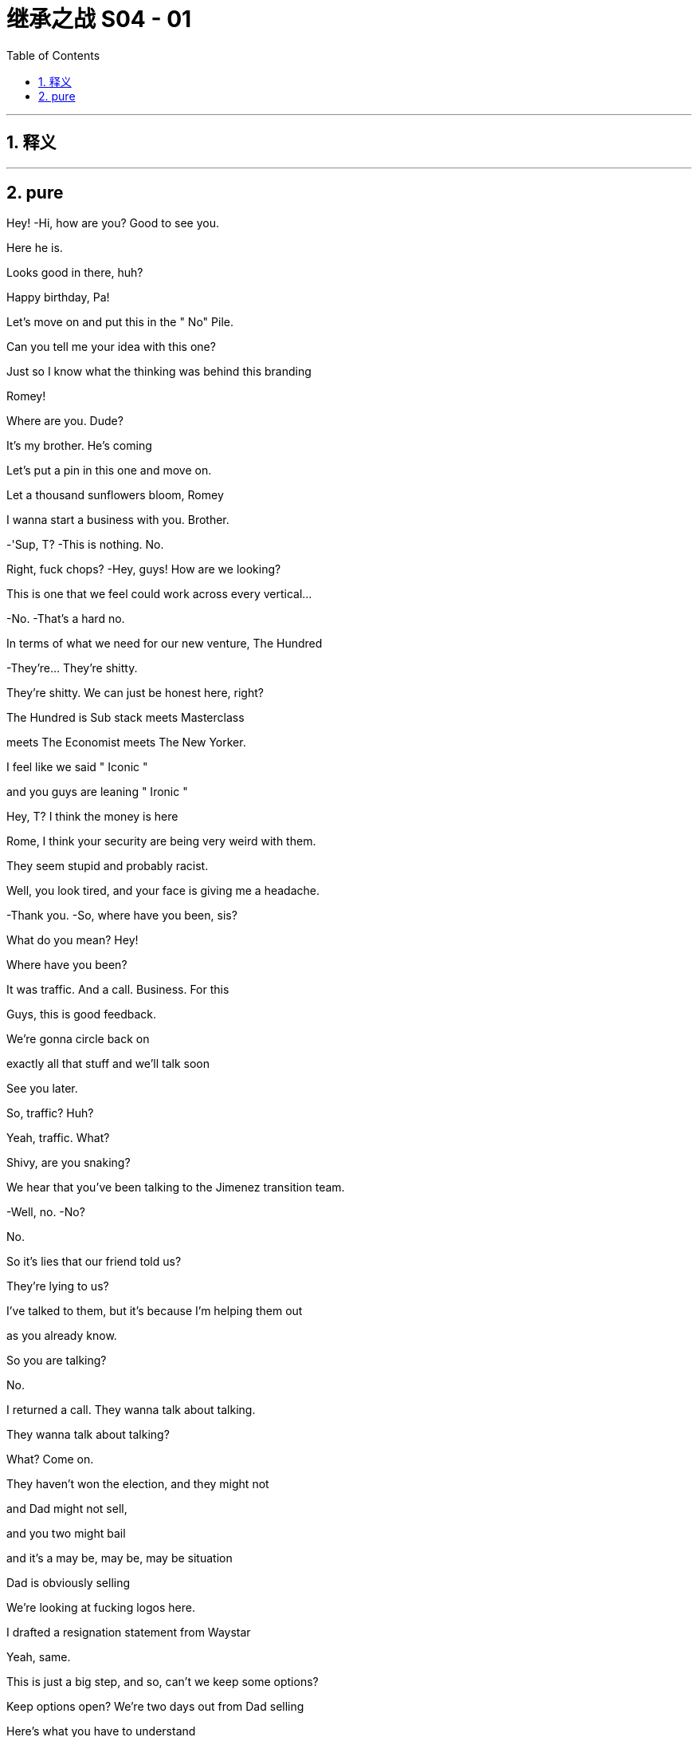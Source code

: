 

= 继承之战 S04 - 01
:toc: left
:toclevels: 3
:sectnums:
:stylesheet: ../../../../myAdocCss.css

'''



== 释义



'''

== pure




Hey! -Hi, how are you? Good to see you.

Here he is.

Looks good in there, huh?

Happy birthday, Pa!

Let's move on and put this in the " No" Pile.

Can you tell me your idea with this one?

Just so I know what the thinking was behind this branding

Romey!

Where are you. Dude?

It's my brother. He's coming

Let's put a pin in this one and move on.

Let a thousand sunflowers bloom, Romey

I wanna start a business with you. Brother.

-'Sup, T? -This is nothing. No.

Right, fuck chops? -Hey, guys! How are we looking?

This is one that we feel could work across every vertical…

-No. -That's a hard no.

In terms of what we need for our new venture, The Hundred

-They're... They're shitty.

They're shitty. We can just be honest here, right?

The Hundred is Sub stack meets Masterclass

meets The Economist meets The New Yorker.

I feel like we said " Iconic "

and you guys are leaning " Ironic "

Hey, T? I think the money is here

Rome, I think your security are being very weird with them.

They seem stupid and probably racist.

Well, you look tired, and your face is giving me a headache.

-Thank you. -So, where have you been, sis?

What do you mean? Hey!

Where have you been?

It was traffic. And a call. Business. For this

Guys, this is good feedback.

We're gonna circle back on

exactly all that stuff and we'll talk soon

See you later.

So, traffic? Huh?

Yeah, traffic. What?

Shivy, are you snaking?

We hear that you've been talking to the Jimenez transition team.

-Well, no. -No?

No.

So it's lies that our friend told us?

They're lying to us?

I've talked to them, but it's because I'm helping them out

as you already know.

So you are talking?

No.

I returned a call. They wanna talk about talking.

They wanna talk about talking?

What? Come on.

They haven't won the election, and they might not

and Dad might not sell,

and you two might bail

and it's a may be, may be, may be situation

Dad is obviously selling

We're looking at fucking logos here.

I drafted a resignation statement from Waystar

Yeah, same.

This is just a big step, and so, can't we keep some options?

Keep options open? We're two days out from Dad selling

Here's what you have to understand

I've smoked horse

He's scared of needle s. He's not a real junkie

I need something super fucking absorbing in my life

And if it isn't gonna be this, please just let me know, right?

I feel like I've been flying around the country

having serious fucking conversations with serious people,

expending serious personal capital

and getting big fucking names on board.

-Same. Me, too. -So we've all been doing that.

Are you worried that this is may be too small scale?

What? No. No, do you?

Me? No

My only worry with The Hundred is it literally too good?

Like, why hasn't anyone done this before?

I am in.

I'm in. I am.

Okay.

Happy birthday to you!

Happy birthday, dear Logan!

Happy birthday to you!

Jesus fucking Christ!

You okay, Loge?

Munsters. Meet the fucking Munsters

Who the fuck is this now?

-So, I guess we should... -Hi! Welcome!

Welcome, Greg and... -This is Bridget.

Bridget, this is Kerry. Logan's.

Friend, assistant, and advisor.

Hey, I'm Bridget. -Hi, Bridget. So great to meet you.

Greg, let me and you grab Bridget a drink

Okay. So, excuse us, Bridget

I'm sorry. We'll be right back

Make yourself at home.

Who is this, Greg? -That's my date

Right, but who is she?

I brought a date. That's okay, right?

What's her name? What's her full name?

Is it Random-fuck? Bridget Random-fuck?

Is she from the apps, Greg?

I really like her. I might have fallen for her.

That's great. How many previous dates have you had?

Kerry, I'm not sure this is appropriate

We're not a fucking Shake Shack, Greg

This isn't a pre-fuck party. It's a birthday party

I am a cousin. I get a plus one

I'm like an honorary kid

You're an honorary kid? --Yeah

-Marcia once said... -Marcia's not here.

She's in Milan, shopping. Forever.

You do know that

we're in the middle of a hotly-contested election,

your uncle is on the brink of a very large sale

and scoping out a very sensitive acquisition?

Are you certain that she's not

gonna leak details right before the board meeting?

Do you know she's not a hostile corporate asset?

Okay. So, we're looking for investment partners

for a revolutionary, new media brand

that's gonna redefine news for the 21st century

It's an indispensable, bespoke information hub.

" The Hundred, greatest experts, best writers,"

" Top minds in every field, from Israel-Palestine to A I "

To Michelin restaurants.

One-stop info shop, high-calorie info snacks "

Sorry. I'm gonna take this

All right, take it.

-Hello? -Hey. How are you?

Good. How are you? What is it?

I was just calling to give you a heads up

and just to say hi

and just to let you know that I just had a little drink

with Naomi Pierce last night

Just in case of anything, I just wanted to inform you

I'm sorry, you're informing me?

I just wanted to perform the ask out of due deference

just in case of photos or getting talked about

I'm sorry, you're asking me or you're informing me?

Shiv, it's not a thing.

Then why are you letting me know?

Because it's not business. But it is..

It's fine. You're dating my brother's ex.

It's fine.

Shiv, no. It's social.

It's not a sexual thing.

So there's nothing I need to tell you about

And yet, you're telling me

Because I bumped into Mar linda, okay?

And of course, she got her little beak in.

so I had to tell her it wasn't business because she asked

So, the headline is there's nothing to worry about. Okay?

It's fine, it's all fucking fine.

Seriously. Knock yourself out

Go fucking nail her in the coat check. I don't care.

The kid from St. Paul has really made it.

I just thought under the term what we agreed

this was something worth discussing

You don't discuss something.

Tom, that's already fucking happening

You don't say " Shiv, do you mind,"

" Naomi and I are at the Pierre and I'm inside her."

-" Would you mind if I ejaculate?" -Whatever.

Fine. Hey, look. I saw from the calendar update

you're back in the city tonight? -Yeah

So, why the fuck are you meeting with her? What's going on?

Take care, Shiv.

It's like a private members'club, but for everyone

It is click bait in a way, but for smart people.

We have the ethos of a non-profit

but a path to crazy margins. Shiv, you okay?

-Yeah. -You sure?

It's fine, I'm fine.

It's just, you know.

Tom's apparently out with Naomi Pierce.

Did you know about this?

What? No.

Where are you at with her? -I don't know.

Like carnival of mind fuck. We have n't really talked

Well, apparently she's fucking Tom now.

Can I go get them?

Yea h. I'm fine. I'm actually fine.

He's not..

It was just a meeting, apparently

so it's fine. Let's do this

Yeah? Do you think they can just give us two?

I mean, it's fine, but they just got off a long flight

Tell'em they can shove their petrodollars

up their human rights record. We need to talk to our sister.

They're fine. They love it.

Just find them a journalist

to burn with cigarettes while they wait

Shi v, is it a date?

I don't know.

It probably isn't, but..

I mean, Naomi Pierce.

Dad?

With Dad? You think what?

I got sent this from my team

Apparently Bun Pierce has

been tagged on some girl's In sta at Dad's

-At Dad's? -At the birthday

Okay. Well, board meeting imminent.

He sells up, but with A TN spun off?

What? He's lining up a Pierce acquisition

to add to his little fucking ATM rump?

-I guess. -Or it could just be a brain fuck

Dad twisting our turnips, playing the old fuck trombone.

Set Tom and Nay up to just torture us.

Set them up to torture us?

I mean, he's a sociopath, but he wouldn't be a good torturer.

Not'cause he doesn't have the stomach

he just doesn't have the patience

I'm gonna call Nay.

Telly? -Yeah?

Telly, jelly, belly, one query.

Pierce, PGN. What's the vibes, YOLO, rumba tron?

Are they in play?

I know they're always open to offers

and the sale contingent on the trust is itchy, I believe.

Should I call Nab by through?

Five more. Please. Just give us five.

Okay, yeah.

Hey. You okay, Con?

Yeah. Just polling

Ten days out... -What are you AT Now?

Solid. Still holding. -Yeah, one percent

It's just the fear is, in these last days... it could get squeezed.

Squeezed down?

From one?'Cause that's the lowest number

No. There's decimals

They're saying that I could need to get aggressive

in certain media markets

because both sides are trying to squeeze my percent

That's greedy, knowing they have all the other percents

I know, but then...

It gets awfully spendy to get aggressive

Like, how much?

Like another hundred mil

One hundred million? Damn!

So, what would you get for that? Could you win?

Good Lord, no.

No. That won't move the needle

The hope is that would maintain my percent

And for your percent you get...?

He gets a place in the conversation.

Which is great,'cause conversation's important to be inside of.

But it is kind of a lot. Right, Will?

A hundred million? Yeah

But if you spent it, you'd still be like rich.

Sure, yeah.

Nevertheless, like, minus a hundred million

When it comes to this new venture with GoJo,

and if you talk to Mats son, consider it..

Right. Thank you.

So.

-Looks good. -We squared away on this?

Got the structure, got the landing zone.

Naomi thinks that Nan has lost all interest in business

The left are going after them now.

Savages. They eat their own.

The cousins want out.

So, I think, a last push on price may be..

Little tummy tickle on culture

And Naomi's flown out to reassure.

This is it. You landed the plane, Logan

48 hours and out. Congratulations!

Have you heard from the rats?

Shiv? No.

Good

One thing has been on my mind though, sir.

Yes.

With one thing and another, I'm sure we'll iron it all out

but the rocky, old road of life

and the wife part of that can be a difficult part of it

As you know.

Not to comment.

just to say it would be great to get your take

Hopefully, it won't come to that, but..

In the end, if there is just too much emotional shrapnel.

I wondered what your view would be.

Not that you necessarily need to have one,

but what would happen were a marriage, such as mine

even in fact mine.

if that were to falter to the point of failure?

-If you and Shiv were to bust up? -Right

I guess, Shiv and I have had this experiment,

this trial separation

but whatever happens, we'll always be good, right?

If we're good, we're good.

Okay. Well, that's heartening.

That's heartening

I'm heartened by that. That's great

Kerry! Where's the grub?

Tom's going off his nut here.

So, you two are thinking we should be buying Pierce, huh?

Because that's obviously

what you're thinking, and let me just say.

that's quite the fucking pivot!

Right. You may be thinking, " What about The Hundred?"

May be, fuck The Hundred?

Fuck The Hundred, Shiv?

After Dubai, you were high as shit on it.

It was basically your idea.

-I love it. I do. -You do?

Yes, but can't we do both?

Can't we do both?

Let's launch a high-visibility execution-dependent

disruptor news brand

while simultaneously performing CPR on a fucking corpse

of a legacy media conglomerate.

Should we ask Tell is?

Yes. Let's ask Tellis. I wonder what he's gonna say.

" Hey, Telly. Would you rather

five million in fees from a funding round "

" Or 35 million from an acquisition?"

I thought we were going for The Hundred

Small, new, fast on our feet

-Are you scared of fighting Dad? -No, Ken.

That's getting fucking old

You spent the last three months

hunting down contributors, backers, right?

Working your fucking ass off. -I don't have a view.

All I would say is, maybe it's worth the conversation, all right?

It is our wheelhouse.

It's a Daimler that's been in the barn for 20 years

Clear the chicken shit off that thing, fucking may be

Okay. But can we even afford it?

Yeah, I mean, what, it's... it's half now,

So that's, like, eight, nine bil.

And after the GoJo sale, we'll have 2-3 bil.

So, yeah, that's our nut.

If we partner up with our name with these fucks here.

some other pieces of shit, our experience

Shiv the yummy dummy Dem my

my profile as the fearless fighter of the good fight

you as the dirty little fucker pushing the filth buttons.

Yeah, new gen Roys. We have a fucking song to sing

I mean, as a business it's much better

than the made-up company of dreams we were ready to pitch

Fuck you! You loved it!

I do. It's very exciting. But it's kind a bullshit.

Rome, it is. I wanna do something.

We have a seminal election about to happen

and it's fucking 1933, and I wanna have a say

It makes sense, Rome,

to start an empire with an established brand.

At least rule it out.

Dis gustibus!

I hear you've made an enormous faux pas

and everyone's laughing up their sleeves about your date

What? Why?

Why? Because she's brought a ludicrously capacious bag

What's even in there?

Flat shoes for the subway?

Her lunch pail? Greg, it's monstrous.

It's gargantuan. You could take it camping.

You could slide it across the floor after a bank job

Well, whatever. She's another tick on the chart.

The Disgusting Brothers

Don't call us that. It was heavily iron ized, Greg

Okay. I'm kidding. I really do like her.

Well, she's used all the display towels in the bathroom

and now they're sopping wet

She's gab bling about herself and posting it on social media.

She's asking people personal questions

and she's wolfing all the canapes like a famished warthog

People are overreacting.

She brought a normal sort of handbag

You are a laughingstock in polite society

You'll never go to the opera again. -Maybe we should go

Are you okay? What happened?

Nothing. I just asked Logan for a self ie.

You asked Logan for a self ie? -Yeah.

I said " Congrats on the big deal'

I was like " K ar-ching", am I right?

I was being funny.

So I'm in touch with their bankers

Nan thinks she's honor bound to another buyer

Did she say no? -No

But they're close to agreeing the outlines of a deal.

There's not a ton of interest, managing the family's a nightmare

so they're looking for a preferred bidder to run a bilateral.

She wants to lock in that preferred bidder tonight

So, she didn't think it could work. But she did say

She could speak to you, Shiv.

Okay. Well, should I at least call?

Just check in at Grey Gardens

and go, you know, mano a Nan-o?

Just see if there's anything there at all?

Work your magic.

You good? It's nice, huh?

Yeah. Little piggies stuffing their mouths.

Why is everybody so fucking happy?

Logan…

You okay? -Yeah

I got done a huge fucking deal in exactly the right time.

I got A TN, plus Pierce.

I got the election. I got plenty on my plate

Sure.

I thought there might be a churchman.

U h, I'm sorry?

A cardinal was mentioned. Bit of fucking class

What about Jeryd?

Mencken? I think that he hopes to, but realistically..

But I think that he hopes to. But Gillian is here.

Oh, who op-de-doop

Do you want me to be in touch with the kids?

When is she calling?

Nan, I think she just wants to talk to her whole gang

Listen, I'm not gonna sit like a cunt.

waiting for that old crone.

The man of the hour!

Colin!

-You all right? -Yeah. Let's get out of here.

So it is Dad. Confirmed

Yeah. Man, she's a complicated woman.

She's like, " I'm honor bound, my mind is made up.

" But also, how soon can we be there?"

Fuck her! -What do you think?

I thinks he hates Dad

But also thinks we're fake fruit for display purposes only

I don't know.

Can we tell her to fuck off?

Maybe not go back to the mat with Dad.

You know, back in that fucking room..

Shall we cards on the table? -Yeah

-I do like Pierce. -Agreed

-Fuck's sake! -Rome, it makes sense.

We wanted to do something together

and we know news, entertainment

and this is off the shelf.

So, I guess until now,

you've just sort of been stringing us along?

-No. -I like the other shit, I do.

You know, I like this, I really do.

And besides, everything else might fall apart.

He might go on a killing spree in 7-Eleven,

and you might get your dick stuck in an AI jerk machine.

I have to look after myself because nobody else will

I like this.

So, you wanna fly there.

like Nan Pierce's little Windsor Dog Show bitch?

-It's just a checkout. -Yeah.

Fuck! Shit!

I'm worried, I guess

Like you wanna fuck Dad. You wanna fuck Tom.

I'm the only one who wants to set up a business as a business

and doesn't wanna fuck anyone.

Rome, this acquisition would be nothing to do with Dad

It's completely unrelated. -Don't believe you

Seriously. -Seriously don't believe you.

Okay, well, this is not about getting back at Dad.

but if it hurts him. It doesn't bother me.

I think that you don't wanna

do this'cause you're scared of conflict.

Honestly, Rome, being rational.

putting aside the internecine family concerns

the personal tittle tattle,

just think about how fucking funny it would be if we screw Dad

over his decades-long obsession

You're a good guy.

-Thank you, sir. -You're my pal

Thank you.

-You're my best pal. -Thank you.

I mean, what are people?

Right.

What are people?

They're economic units. I'm a hundred feet tall

These people are pygmies.

But together, they form a market

Okay. Right.

What is a person? It has values and aims,

but it operates in a market

Marriage market, job market,

money market, market for ideas, et cetera.

So, everything is a market?

Everything I try to do people turn against me

Nothing tastes like it used to, does it?

Nothing is the same as it was.

You think there's anything after all this? Afterwards?

I don't know.

I don't think so.

I think this is it, right?

May be

My Dad is very religious.

But realistically though?

-I don't know. --And that's it.

We don't know. We can't know.

But I've got my suspicions.

I've got my fucking suspicions.

Lookie here! Pardon me!

Hello, Kerry! And how are we today?

Hi! Can you hear me? The line is a little bit..

Sort of. We're in transit. Can you hear me?

You'd be able to hear her better

if she took Dad's cock out of her mouth.

What's that?

That was my sister saying that we would hear you better

if you took Dad's cock out of your mouth

So. My question was, would you consider giving him a call?

Would we consider at least a call?

Well, is he apologizing?

Did he ask?

He...

I know that he would love to hear from you

If he were to call, then we would see.

It's just gonna be a lot to get him to call, just knowing him

I think we know him pretty well, actually

We've never licked his big omelet nipples

I could get him to text a request for a call.

Text? I'm afraid we're gonna need to hear that voice.

You can pop it back in your mouth. We're getting on the plane.

Thanks, bye.

Dick. -Problem.

He's not picking up for me. He pick up for you?

Will. No

Excuse me, I'm sorry. Can I get through?

Hey, baby!

Listen. So, you know the wedding

I've been thinking..

Okay, like...

Is the boat special enough? Like, brainstorming..

What if we got married underneath the Statue of Liberty

with a brass band?

Get a rapper. I don't know, jet packs

confetti guns, and razor wire

and bum fights, and, you know, goody bags

And hoopla and razzmatazz. -Bum fights?

Con, you sound unhinged. What is this?

If I can get inserted into the news cycle

that's a huge savings from paid media

Right.

The wedding.

I've always... It's dumb, but I wanted a nice wedding

I'm scared, Willa

I have spent so much fucking money and it's getting scary

If I was to fall under 1%, I would become a laughing stock

Would you just consider it? Just a little bit of hoopla?

Just for the final push.

Kerry said she knows where he is.

He's coming back now. What are you smiling for?

Nothing

What?

The Disgusting Brothers on motherfucking tour.

We just did it. -What do you mean you did it?

She's a firecracker, man. She's crunchy peanut butter.

Wait. You did it? Are you serious? Where?

We were looking for the armory slash-cigar-humidor

and she pulled me into a guest bedroom

and bingo-bongo hit that bango

You actually did it? Greg.

You are fucked.

You are fucked.

Logan, he's camera'ed up the wazoo. CCTV

-Which room? -Every room. You know that

I evidently did not know that

-Are you serious? -Of course, I'm serious

And he watches it back every night with a scotch

See if anyone's stolen a butter knife.

He's gonna fucking gut you like a rainbow trout.

Fuck!

What did you do? Were the lights on?

Did you actually do it? Tell me.

We put our hands down each other's pants

And had a bit of a rummage

Did you rummage to fruition?

Can I not say?

You've accidentally made him a sex tape, Greg

Oh my God! -You need to tell him

Okay, party's over. Rival bid, let's go!

Tom, Gerri, Karl, Frank, upstairs, library

Let's flush it out.

Would you mind just giving me a sec?

Okay. Sure.

Hi!

Hi

So she's having a little wobble.

Nan? What do you mean?

She's not sure it feels right to meet you guys

But she feels terrible.

Okay. So, what do we do?

She might be getting a headache.

She wondered if you could give her five, see how it develops

Okay, sure.

Let's see how the headache develops

Okay, Jesus.

So, who's crawled out of the woodwork?

Who is it?

-What? -It's the Kids. The kids are with the Pierces.

They are the rival bidders? Butter my be an pole.

How did they pick up the scent?

A million ways. Everybody knows they're looking for suitors

Could they even get the cash together?

Couldn't Logan stop them?

If Way star is sold.

they have the right to liquidate their five percent s

You should probably tell him

Oh no. I'm very focused on the GoJo deal

This is really a side issue.

-You're such a trusted advisor. -Yeah, but I'm getting out

I don't know what the news is, and it's beyond my purview

and I'm walking away.

-Beware the blood sugar. -Well, fucking find out

-Sir, if I may have a moment. -What? What's the issue?

The rival bidder, it's probably the kids

I don't think you have anything to be concerned about

You are the solid option

Call your wife, Tom

Call your fucking wife

and tell them to get their own fucking idea

It's pathetic!

And tell her she's never

had a single fucking idea in her entire life!

-What? -No, it can wait.

What else?

It's private. Can you and I just have a moment?

Over there. -Thank you. Sir

You think she's just cooling us off?

Doing a Dad move?

No, no. Poor thing has a headache

So, she's feeling a little better.

If you like, she will see you.

All right. Get to talk to an old lady about newspapers

Amazing. Thank you so much

So how did it go?

So, he says he finds me disgusting and despicable,

but he kind of smiled

Did he? -Yeah.

What did you say?

So, I said she's a bit wild

She's quite eager

and may be she'd had a hit of the old wacky tabac ky or worse

And that I never intended to soil these halls

And maybe she's just a bit of a..

Bit of a drug-addled, cock monster

So, you blamed it on her.

You're so gallant.

So, she's gonna have to leave, okay?

Is that really necessary?

Do you have an issue with that? -No, look

Colin, I'm fond of her

but we must... each of us do as we see fit

She posted to social media.

I'm gonna have to ask to go through her phone

You wanna come explain?

Wait, sorry. You know what?

I think it is best if you go do what you have to do

I don't wanna see what happens in Guantanamo.

So you go, do your ways, and God be willing

Well, hello! Welcome!

Apologies for the kerfuffle. I have an appalling migraine.

But I can manage. How are you all, more importantly?

Great. -Great to see you.

And it's a lovely place.

It would seem that they

shred hundred-dollar notes for fertilizer.

Now, how are you all fairing in terms of your father?

We're fine. It's just a complicated, private situation

Whereby we all hate him.

Well, please sit

Look, as you probably know, we are talking with our bankers

And we have a whole number

of very interesting proposals to consider.

And I think it's all wrapped up.

So, I wanted to say thank you for coming

but I think it's just a little bit too late

We have a preferred bidder.

I hope that I have not inconvenienced you

Okay, well, lovely visit. Great to see you guys.

Really. I am very sorry

May I offer you some bottles?

They might as well be jars of jam to me.

but the connoisseurs seem to like them.

I fear I have peasant tastes.

You don't wanna just hear the offer?

I got a taste for hyper march e vin ordinaire

when I was 19 years old and I have never been able to shake it.

I like my wine thin and vinegary.

Like her men. -Naomi!

No, but really I fear it is a trip made in vain.

The other offer's just too good

Listen, long story short, Nan, you called this right before.

Logan wants to take your company and fuck it.

He loathes you

and he wants to take your properties and roll them in the dirt.

And we wouldn't do that

I think that after this election,

we all, as a country, could be in a very bad place.

We would maintain your values.

That's all good and well

but obviously, with one thing and another,

we have a responsibility

to get the best possible deal for my family

and the other shareholders

I'm confident that we can be competitive on price.

What with Jamie's divorce and Anne's disaster in Maine..

And this place..

How's your financing? Not that I understand at all

It's robust.

Tellis and our team can talk to your people.

And in terms of your futures?

Well, we've written our resignation letters

and the GoJo deal signs in 48 hours.

Nevertheless, you'd still be married to the head of ATN.

That's a bit messy. -I'm getting a divorce, so.

Oh.'Kay. I'm sorry to hear that

Yes, it's a sad, sad day when love dies

Listen, this is very confusing

And I don't want to talk numbers. It's not about the numbers.

Totally. Totally

Shall we just say our number, though?

Just see if that makes any sense

Oh, I don't like this.

Makes me feel like I'm in the middle of a bidding war.

Horrible.

Different people saying different numbers.

Eight, nine. What's next?

I know. It's so confusing. What comes after nine? Nine B?

Listen, would you mind if we all had a brief chat?

Have you seen the view from the terrace? It's incredible.

Can't be at it. -All right. We'll try

Thank you.

Thank you. Nan.

Nan is thinking.

and she wondered if she could ask for your indulgence.

It's not a money question.

So, you okay to hold on for a minute just before you talk to her?

Well, what else can I fucking say? -Okay

Hi. Yeah. We'll hold

Nobody tells jokes anymore, do they?

Karl, do you have any jokes?

What's that?

I'm saying, Karl,

it's a bit dry in here.

Do you have any jokes?

Well, let me think. -Dry as fucking dust. Come on!

Roast me! Give me a drubbing

Frank, start. Be funny

It's not really my thing, Chief

You don't think I can take it?

No, it's just not my style. I mean, I can.

The thing about Logan Roy is

The thing about Logan is he's a tough old nut.

Christ. Sid fucking Caesar. Greggy

You're mea n. You're a me an, old man.

You're a mean, old bastard, and you scare the life out of folks.

That's your thing. You're scaring me right now

And that's why I don't even know what to do

Who wants to smell Greg's finger?

Guess the scent, win a buck.

Come on! Roast me!

Where are your kids? Where's all your kids, uncle Logan?

On your big birthday. -Where's your old man?

Where's your old man? Still sucking cock at the county fair?

Gerri, been sent anything funny lately?

All a bit horrible for me. Thanks, Logan.

I'm not being horrible, I'm being fun. Fucking Munsters

Okay, very good. Hang on

So, she would like to get this figured out

in theory, at least, tonight

The uncertainty is not good

They would like us to get our best foot forward

on an indicative price tonight

No need to play nice. Should I tell her to fuck off?

-Loge? -I'm thinking

Is she talking to them? -I think so

Okay, okay, okay. Kerry, I may need input

Tell is, you there?

Hey, yeah. I think we can get that together

Okay, so were gonna go in and say eight

We're starting at eight.

But if we're going for this, let's not be hard asses

We gotta let her know that we can see upside

but she's gotta help us prove it out.

-Okay. -Hello.

Yeah, what? Yes. I'm interested. Shut up

-Okay. So should I... -Yeah, she likes you.

Yeah, eight is good. -Thanks, T.

Thanks.

-Yeah, thanks. Top notch! -Great, call you back.

Tell her what? We anchor at seven?

Not a problem

Yeah.

Not too insulting?

No. It's fine. I mean, it's insulting

but it's not like you're

wasting relationship capital. She hates you

Start at six. But like you're kidding around

Seven is what we soft-floated, right?

Six. Find something we've lost conviction on

just to let her know that

we're not Terry fucking Turnip Truck over here

Hi, Nan!

This may be hard to say for me and to tear for you..

Thank you.

Hi, Nan. So I think we're looking at.

Were very relaxed about the eight billion landing spot

This is disgusting

But thank you.

-We'l I just need a minute. -Okay.

Right.

They didn't love it.

What are they up to, do you think?

-I don't know. -I don't wanna lose this, Tommy

You wanna just jump right up? What to?

Call your wife. Call Shiv.

So, she appreciates eight

Yeah? She appreciates it? Cool.

But she wonders if there's a little more upside.

Okay

Telly.

Hello.

Eight-five. Can we... can we go there, T?

Well, I... I don't have the precise composition

of our consortium and, obviously, DD

But I know the asset and I think we can get there.

You fucking jerking it to your yacht catalogue there, T?

This is exciting, guys!

Thanks, Tell is. That's a great insight.

He's gonna bill us 200 mil for that strategy advice.

Incoming.

Hello? Tom?

Okay. He wants a discussion

What? Dad's-got To m on this? What? Was Colin not available?

-Hey, Shiv. -Fuck you, man mountain!

Hey! So look, we were just wondering

if we're not being played a little here since this is all indicative.

Okay, What did he go up to, Tom?

-I can't tell you that. -Come on, Tom, you can tell me.

Did he go to nine? He didn't go to nine, did he?

We were just wondering, you know, all things being equal

the asset does have a price

and it would be crazy to add an emotional premium here

So should we be looking for a back door.on this?

What's Dad's ceiling?

Well, what's your ceiling?

You go first, Tommy. Build that trust, br uh.

His ceiling is..

Your dad is just.

I can't say...

Shiv, could we just talk?

-Our ceiling is 12. -Fuck off!

-Yeah. -Okay, sure.

Ours, too. Okay

I think Dad is gonna go to nine. 9,5

So we need to be at 9,5. Right, Tell is?

You know what, I wonder..

I wonder if we don't nickel and dime it and we just go to ten.

So, we think Dad's at eight-five, nine.

So, we go nine-five to top them out.

But ten? Just to show that were really serious?

That's just an extra half bil?

It's definitive. It ends the conversation.

Well, that's a pretty penny for a conversation ender

Can't I just, like, jizz in her Break Bumper?

It rounds it out

Oh, it rounds it out, yeah

It does that, it makes it extremely divisible.

I mean, you do know what half a billion dollars is, right?

500 million dollars?

-Yeah. -Tell is...

A million is a thousand thousand. You do know that.

500 times a thousand thousand of actual money

that we could be spending on snowmobiles and sushi.

It's getting top py.

but it would be great to be the preferred bidder here.

But is it actually worth it?

It's worth what the top bidder will pay, I guess.

I really wish I went to Harvard Business School like you, T.

It is intimidating talking to an intellectual giant

like yourself.

Ten? -Ten.

I mean...

Okay. Yeah, ten. Fuck you. Ten.

So. Nan, look.

We love the company and the heritage.

and we'd like to make an offer that we think values the company

and ends the conversation and closes this out.

On an indicative handshake

we'd like to take Pierce to the next stage

of its evolution with a bid of ten billion dollars

That gives us something to think about.

So they're not accepting another bidder

Excuse me?

They said they've received a conversation-ending offer

Tell the m I'll go up. -She says they're content

That's bullshit.

I get the impression it's upwards of 9,5

Fucking geniuses. Ten?

I get a ten feeling.

Kind of feels like we should fucking open some champagne.

I am going back to LA to retire to my bedroom

and pull myself off quite aggressively hard

Thankyou very much.

Shotgun. -Hang on!

Will you speakerphone me, Shiv? -Yeah. It's Tom

Hi! Okay.

So, I have your dad and he has a message

Congratulations on saying the biggest number, you fucking morons

I think we got him.

Yeah.

It's me.

Mondale...

It's okay.

Hey.

Sorry, did I wake you?

No. I thought you were hotel ing.

I needed wardrobe access, actually

I thought you took your favorites.

I don't wanna be restricted to my favorites, Tom

Okay. Do you wanna talk?

I hear you and Greg call yourselves the Disgusting Brothers now.

Right.

Pretty cool.

Do you have a logo, and do you do " The Rules "?

Is Greg your wingman?

We sometimes grab a drink, Shiv.

It's pretty cool. I hear you date models now.

Well, we agreed that we could have a look around

while we had a think, right?

You look good. Ripped

Well, I don't think so. But thank you

Did you get buff for the models, Tom?

Do you bring them back here and do the positions?

Do you do all the positions with your models now, Tom?

Do you take turns with Greg?

Do they sit on your face to shut you up?

Do you really want to get into a full accounting

of all the pain in our marriage?

Cause if you do, I can do that

How's Mondale?

Mondale's fine. Don't worry about Mondale

I guess he doesn't recognize your scent any longer.

Well, things have become complicated

I wonder if there's even a way through this

Right.

You know, I wonder if we might've run out of road

We were going to have a big talk

I wonder if you might want to make it official, you know?

Do you wanna talk?

There's some things I wouldn't mind saying and explaining

I don't wanna rake up a whole lot of bullshit for no profit, Tom.

But I feel... -Just stop!

I don't think it's good for me to hear all that.

I think it might be time for you and I to move on

That makes me sad.

Sure.

And you don't want to talk about what happened?

Tom, I think we could talk things to death

But actually, we both just made some mistakes.

I think a whole lot of crying

and bullshit is not gonna help that

If you're good,

we can just walk away with our heads held high

and say good luck, yeah?

Well, okay

I could see if I can make love to you.

Would you like to?

I don't think so, Tom

Should I go? Or are you gonna go?

I'm tired, so..

But you can stay there, if you like

Okay.

So this is it?

Yeah, I guess

Gave it a go...

Yeah, we gave it a go.

Two men sustained life-threatening injuries

as result of a brawl gone too far

However, no shots were fired at this family friendly 3-day event

Instead, Brian Allen and Pete Meyers

two firearms experts in their own right.

Hello? Logan?

Cyd, I just watched the top of the hour.

It's bullshit.

People watch ATNight,

I watch AT Night.

Okay.

Who is this fucking lunk anyway?

He looks like a ball sack in a toupee.

Are you losing it, Cyd?

I'm all over it, Loge

Are you fucking losing it?

I'm on it. Don't worry

" This has sullied a family-oriented

and entirely peaceful occasion."

The Fayetteville Gun Show continues.

We'll be back right after this
